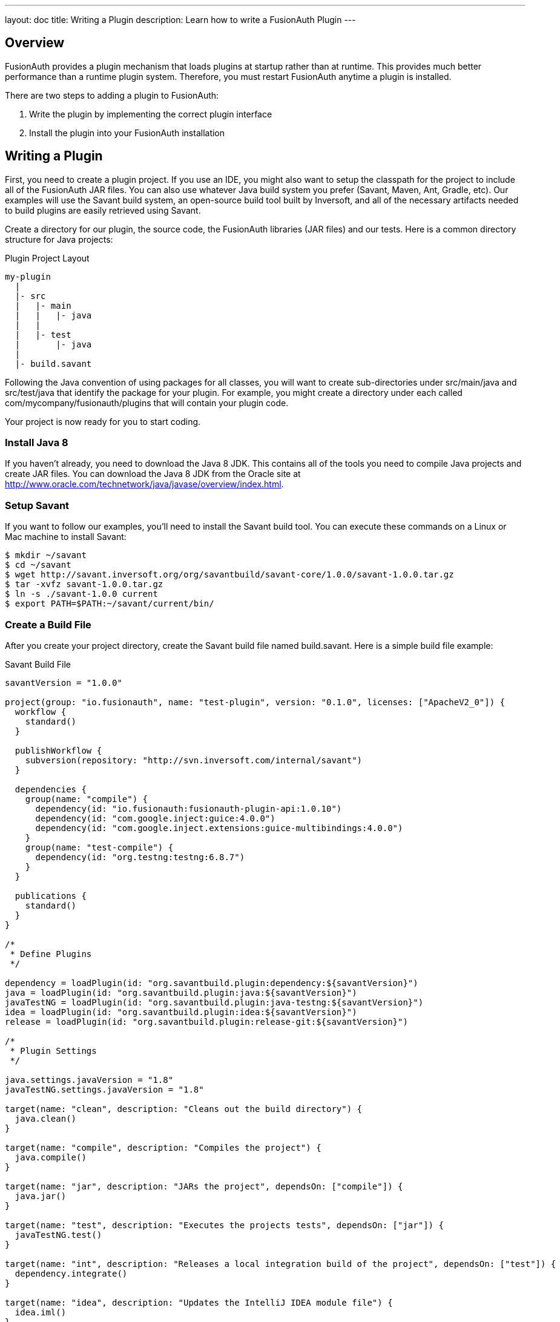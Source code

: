 ---
layout: doc
title: Writing a Plugin
description: Learn how to write a FusionAuth Plugin
---

== Overview

FusionAuth provides a plugin mechanism that loads plugins at startup rather than at runtime. This provides much better performance than a runtime plugin system. Therefore, you must restart FusionAuth anytime a plugin is installed.

There are two steps to adding a plugin to FusionAuth:

1. Write the plugin by implementing the correct plugin interface
2. Install the plugin into your FusionAuth installation


== Writing a Plugin

First, you need to create a plugin project. If you use an IDE, you might also want to setup the classpath for the project to include all of the FusionAuth JAR files. You can also use whatever Java build system you prefer (Savant, Maven, Ant, Gradle, etc). Our examples will use the Savant build system, an open-source build tool built by Inversoft, and all of the necessary artifacts needed to build plugins are easily retrieved using Savant.

Create a directory for our plugin, the source code, the FusionAuth libraries (JAR files) and our tests. Here is a common directory structure for Java projects:

[source]
.Plugin Project Layout
----
my-plugin
  |
  |- src
  |   |- main
  |   |   |- java
  |   |
  |   |- test
  |       |- java
  |
  |- build.savant
----

Following the Java convention of using packages for all classes, you will want to create sub-directories under src/main/java and src/test/java that identify the package for your plugin. For example, you might create a directory under each called com/mycompany/fusionauth/plugins that will contain your plugin code.

Your project is now ready for you to start coding.

=== Install Java 8

If you haven't already, you need to download the Java 8 JDK. This contains all of the tools you need to compile Java projects and create JAR files. You can download the Java 8 JDK from the Oracle site at http://www.oracle.com/technetwork/java/javase/overview/index.html.

=== Setup Savant

If you want to follow our examples, you'll need to install the Savant build tool. You can execute these commands on a Linux or Mac machine to install Savant:

[source,shell]
----
$ mkdir ~/savant
$ cd ~/savant
$ wget http://savant.inversoft.org/org/savantbuild/savant-core/1.0.0/savant-1.0.0.tar.gz
$ tar -xvfz savant-1.0.0.tar.gz
$ ln -s ./savant-1.0.0 current
$ export PATH=$PATH:~/savant/current/bin/
----

=== Create a Build File

After you create your project directory, create the Savant build file named build.savant. Here is a simple build file example:

[source,groovy]
.Savant Build File
----
savantVersion = "1.0.0"

project(group: "io.fusionauth", name: "test-plugin", version: "0.1.0", licenses: ["ApacheV2_0"]) {
  workflow {
    standard()
  }

  publishWorkflow {
    subversion(repository: "http://svn.inversoft.com/internal/savant")
  }

  dependencies {
    group(name: "compile") {
      dependency(id: "io.fusionauth:fusionauth-plugin-api:1.0.10")
      dependency(id: "com.google.inject:guice:4.0.0")
      dependency(id: "com.google.inject.extensions:guice-multibindings:4.0.0")
    }
    group(name: "test-compile") {
      dependency(id: "org.testng:testng:6.8.7")
    }
  }

  publications {
    standard()
  }
}

/*
 * Define Plugins
 */

dependency = loadPlugin(id: "org.savantbuild.plugin:dependency:${savantVersion}")
java = loadPlugin(id: "org.savantbuild.plugin:java:${savantVersion}")
javaTestNG = loadPlugin(id: "org.savantbuild.plugin:java-testng:${savantVersion}")
idea = loadPlugin(id: "org.savantbuild.plugin:idea:${savantVersion}")
release = loadPlugin(id: "org.savantbuild.plugin:release-git:${savantVersion}")

/*
 * Plugin Settings
 */

java.settings.javaVersion = "1.8"
javaTestNG.settings.javaVersion = "1.8"

target(name: "clean", description: "Cleans out the build directory") {
  java.clean()
}

target(name: "compile", description: "Compiles the project") {
  java.compile()
}

target(name: "jar", description: "JARs the project", dependsOn: ["compile"]) {
  java.jar()
}

target(name: "test", description: "Executes the projects tests", dependsOn: ["jar"]) {
  javaTestNG.test()
}

target(name: "int", description: "Releases a local integration build of the project", dependsOn: ["test"]) {
  dependency.integrate()
}

target(name: "idea", description: "Updates the IntelliJ IDEA module file") {
  idea.iml()
}

target(name: "print-dependency-tree", description: "Prints the dependency tree") {
  dependency.printFull()
}

target(name: "release", description: "Releases a full version of the project", dependsOn: ["clean", "int"]) {
  release.release()
}
----

This build file includes all the necessary dependencies that you will need to write your plugin.

Also, if you are using IntelliJ and the Savant build file above, you can execute this command to update the IntelliJ IML file to include the project's dependencies:

[source,shell]
----
$ sb idea
----

=== Create the Plugin Guice Module

FusionAuth uses Guice for dependency injection and also to setup plugins. No matter what type of plugin you are writing, you need to add a single Guice module to your project.

[WARNING]
====
In order for FusionAuth to locate your plugin, the package you put your plugin module into must include a parent package named either plugin or plugins. For example, a plugin class cannot be named com.mycompany.MyFusionAuthPluginModule. Instead, it must be named com.mycompany.plugins.MyFusionAuthPluginModule.
====

Create a Guice module under the src/main/java directory. Here is an example, but you can change the directory names and file name to anything you want:

[source]
----
com/mycompany/fusionauth/plugins/guice/MyFusionAuthPluginModule.java
----

Here is an template Guice module that you will use for your plugin:

[source,java]
----
package com.mycompany.fusionauth.plugins.guice;

import com.google.inject.AbstractModule;
import com.google.inject.multibindings.MapBinder;
import io.fusionauth.plugin.spi.PluginModule;

/**
 * My cool FusionAuth plugin module.
 */
@PluginModule
public class MyCompanyFusionAuthPluginsModule extends AbstractModule {
  @Override
  protected void configure() {
    // You Guice bindings will go here!
  }
}
----

Notice that this plugin is annotated with the class io.fusionauth.plugin.spi.PluginModule. This is how FusionAuth locates the Guice module and installs your plugin.

=== Write your Plugin

Currently, FusionAuth provides a single plugin point for password encryption schemes. This allows you to define a password encryption scheme that matches your current method so that imported users don't need to reset their passwords. You can read more about implementing the password encryption plugin interface on the Password Encryptors page.

=== Install a Plugin

After you have completed your plugin code and all of your unit tests pass, you are ready to install the plugin into FusionAuth. First, you need to create the plugin JAR file. If you are using our Savant build script from above, you will execute this command:

[source,shell]
----
$ sb jar
----

This will produce the plugin JAR and place it in the build/jars directory.

Next, you need to create the plugin directory in your FusionAuth installation. Depending on where you installed FusionAuth, you will create the plugin directory in the FUSIONAUTH_HOME directory. This directory is the directory right above the FUSIONAUTH_HOME directory. Here are some examples for the plugin directory:

[cols="2h,8m"]
|===
|Linux/Mac/Unix
|/usr/local/fusionauth/plugins
|Windows
|C:\fusionauth\plugins
|===

The location of this directory might be different if you install using the ZIP bundles and placed FusionAuth somewhere else.

Next, you copy this JAR file from your plugin project into the plugin directory like this:

[source,shell]
.Linux/Mac/Unix
----
$ cp build/jars/test-plugin-0.1.0.jar /usr/local/fusionauth/plugins
----

[source]
.Windows
----
C:\myplugin> cp build\jars\test-plugin-0.1.0.jar C:\fusionauth\plugins
----

Now you can restart FusionAuth and it should load your plugin. If you plugin is found and loaded successfully, you should see a message like this in the logs:

[source,log]
----
INFO  io.fusionauth.api.plugin.guice.PluginModule - Installing plugin [com.mycompany.fusionauth.plugins.guice.MyCompanyFusionAuthPluginsModule]
INFO  io.fusionauth.api.plugin.guice.PluginModule - Plugin successfully installed
----